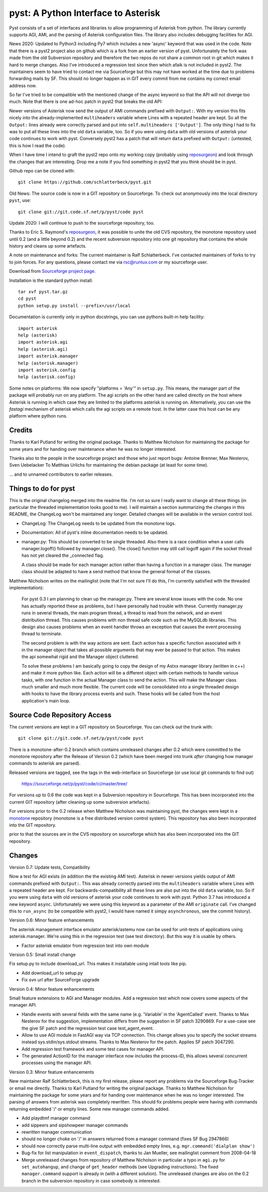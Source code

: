 pyst: A Python Interface to Asterisk
====================================

Pyst consists of a set of interfaces and libraries to allow programming of
Asterisk from python. The library currently supports AGI, AMI, and the parsing
of Asterisk configuration files. The library also includes debugging facilities
for AGI.

News 2020: Updated to Python3 including Py7 which includes a new 'async'
keyword that was used in the code. Note that there is a pyst2 project
also on github which is a fork from an earlier version of pyst.
Unfortunately the fork was made from the old Subversion repository and
therefore the two repos do not share a common root in git which makes it
hard to merge changes. Also I've introduced a regression test since then
which afaik is not included in pyst2. The maintainers seem to have tried
to contact me via Sourceforge but this may not have worked at the time
due to problems forwarding mails by SF. This should no longer happen as
in GIT every commit from me contains my correct email address now.

So far I've tried to be compatible with the mentioned change of the
async keyword so that the API will not diverge too much. Note that there
is one ad-hoc patch in pyst2 that breaks the old API:

Newer versions of Asterisk now send the output of AMI commands prefixed
with ``Output:``.  With my version this fits nicely into the
already-implemented ``multiheaders`` variable where Lines with a
repeated header are kept.  So all the ``Output:`` lines already were
correctly parsed and put into ``self.multiheaders ['Output']``. The only
thing I had to fix was to put all these lines into the old ``data``
variable, too. So if you were using ``data`` with old versions of
asterisk your code continues to work with pyst. Conversely pyst2 has a
patch that will return ``data`` prefixed with ``Output:`` (untested,
this is how I read the code).

When I have time I intend to graft the pyst2 repo onto my working copy
(probably using reposurgeon_) and look through the changes that are
interesting. Drop me a note if you find something in pyst2 that you
think should be in pyst.

Github repo can be cloned with::

 git clone https://github.com/schlatterbeck/pyst.git


Old News: The source code is now in a GIT repository on Sourceforge.
To check out anonymously into the local directory ``pyst``, use::

 git clone git://git.code.sf.net/p/pyst/code pyst

Update 2020: I will continue to push to the sourceforge repository, too.

Thanks to Eric S. Raymond's `reposurgeon`_, it was possible to unite the
old CVS repository, the monotone repository used until 0.2 (and a little
beyond 0.2) and the recent subversion repository into one git repository
that contains the whole history and cleans up some artefacts.

.. _reposurgeon: http://www.catb.org/esr/reposurgeon/

A note on maintenance and forks:
The current maintainer is Ralf Schlatterbeck. I've contacted maintainers
of forks to try to join forces. For any questions, please contact me via
rsc@runtux.com or my sourceforge user.

Download from `Sourceforge project page`_.

.. _`Sourceforge project page`: http://sourceforge.net/projects/pyst/

Installation is the standard python install::

 tar xvf pyst.tar.gz
 cd pyst
 python setup.py install --prefix=/usr/local

Documentation is currently only in python docstrings, you can use
pythons built-in help facility::

 import asterisk
 help (asterisk)
 import asterisk.agi
 help (asterisk.agi)
 import asterisk.manager
 help (asterisk.manager)
 import asterisk.config
 help (asterisk.config)

Some notes on platforms: We now specify "platforms = 'Any'" in
``setup.py``. This means, the manager part of the package will probably
run on any platform. The agi scripts on the other hand are called
directly on the host where Asterisk is running in which case they are
limited to the platforms asterisk is running on. Alternatively, you can
use the *fastagi* mechanism of asterisk which calls the agi scripts on a
remote host. In the latter case this host can be any platform where
python runs.

Credits
-------

Thanks to Karl Putland for writing the original package.
Thanks to Matthew Nicholson for maintaining the package for some years
and for handing over maintenance when he was no longer interested.

Thanks also to the people in the sourceforge project and those who just
report bugs:
Antoine Brenner,
Max Nesterov,
Sven Uebelacker
To Matthias Urlichs for maintaining the debian package (at least for
some time).

... and to unnamed contributors to earlier releases.

Things to do for pyst
---------------------

This is the original changelog merged into the readme file. I'm not so
sure I really want to change all these things (in particular the
threaded implementation looks good to me). I will maintain a section
summarizing the changes in this README, the ChangeLog won't be
maintained any longer. Detailed changes will be available in the version
control tool.

* ChangeLog:
  The ChangeLog needs to be updated from the monotone logs.

* Documentation:
  All of pyst's inline documentation needs to be updated.

* manager.py:
  This should be converted to be single threaded.  Also there is a race
  condition when a user calls manager.logoff() followed by
  manager.close().  The close() function may still call logoff again if
  the socket thread has not yet cleared the _connected flag.

  A class should be made for each manager action rather than having a
  function in a manager class.  The manager class should be adapted to
  have a send method that know the general format of the classes.

Matthew Nicholson writes on the mailinglist (note that I'm not sure I'll do
this, I'm currently satisfied with the threaded implementation):

    For pyst 0.3 I am planning to clean up the manager.py.  There are
    several know issues with the code.  No one has actually reported these
    as problems, but I have personally had trouble with these.  Currently
    manager.py runs in several threads, the main program thread, a thread to
    read from the network, and an event distribution thread.  This causes
    problems with non thread safe code such as the MySQLdb libraries.  This
    design also causes problems when an event handler throws an exception
    that causes the event processing thread to terminate.

    The second problem is with the way actions are sent.  Each action has a
    specific function associated with it in the manager object that takes
    all possible arguments that may ever be passed to that action.  This
    makes the api somewhat rigid and the Manager object cluttered.

    To solve these problems I am basically going to copy the design of my
    Astxx manager library (written in c++) and make it more python like.
    Each action will be a different object with certain methods to handle
    various tasks, with one function in the actual Manager class to send the
    action.  This will make the Manager class much smaller and much more
    flexible.  The current code will be consolidated into a single threaded
    design with hooks to have the library process events and such.  These
    hooks will be called from the host application's main loop.


Source Code Repository Access
-----------------------------

The current versions are kept in a GIT repository on Sourceforge.
You can check out the trunk with::

    git clone git://git.code.sf.net/p/pyst/code pyst

There is a monotone-after-0.2 branch which contains unreleased changes
after 0.2 which were committed to the monotone repository after the
Release of Version 0.2 (which have been merged into trunk *after*
changing how manager commands to asterisk are parsed).

Released versions are tagged, see the tags in the web-interface on
Sourceforge (or use local git commands to find out)

    https://sourceforge.net/p/pyst/code/ci/master/tree/

For versions up to 0.6 the code was kept in a Subversion repository in
Sourceforge. This has been incorporated into the current GIT repository
(after cleaning up some subversion artefacts).

For versions prior to the 0.2 release when Matthew Nicholson was
maintaining pyst, the changes were kept in a `monotone`_ repository
(monotone is a free distributed version control system). This repository
has also been incorporated into the GIT repository.

.. _`monotone`: http://monotone.ca/

prior to that the sources are in the CVS repository on sourceforge which
has also been incorporated into the GIT repository.


Changes
-------

Version 0.7: Update tests, Compatibility

Now a test for AGI exists (in addition the the existing AMI test).
Asterisk in newer versions yields output of AMI commands prefixed with
``Output:``. This was already correctly parsed into the ``multiheaders``
variable where Lines with a repeated header are kept. For
backwards-compatibility all these lines are also put into the old
``data`` variable, too. So if you were using ``data`` with old versions
of asterisk your code continues to work with pyst.
Python 3.7 has introduced a new keyword ``async``. Unfortunately we were
using this keyword as a parameter of the AMI ``originate`` call. I've
changed this to ``run_async`` (to be compatible with pyst2, I would have
named it simpy ``asynchronous``, see the commit history).

Version 0.6: Minor feature enhancements

The asterisk management interface emulator asterisk/astemu now can be
used for unit-tests of applications using asterisk.manager. We're using
this in the regression test (see test directory). But this way it is
usable by others.

- Factor asterisk emulator from regression test into own module

Version 0.5: Small install change

Fix setup.py to include download_url. This makes it installable using
intall tools like pip.

- Add download_url to setup.py
- Fix svn url after SourceForge upgrade

Version 0.4: Minor feature enhancements

Small feature extensions to AGI and Manager modules. Add a regression
test which now covers some aspects of the manager API.

- Handle events with several fields with the same name (e.g. 'Variable'
  in the 'AgentCalled' event. Thanks to Max Nesterov for the
  suggestion, implementation differs from the suggestion in SF patch
  3290869. For a use-case see the give SF patch and the regression test
  case test_agent_event.
- Allow to use AGI module in FastAGI way via TCP connection.
  This change allows you to specify the socket streams instead
  sys.stdin/sys.stdout streams. Thanks to Max Nesterov for the patch.
  Applies SF patch 3047290.
- Add regression test framework and some test cases for manager API.
- The generated ActionID for the manager interface now includes the
  process-ID, this allows several concurrent processes using the
  manager API.

Version 0.3: Minor feature enhancements

New maintainer Ralf Schlatterbeck, this is my first release, please
report any problems via the Sourceforge Bug-Tracker or email me
directly. Thanks to Karl Putland for writing the original package.
Thanks to Matthew Nicholson for maintaining the package for some years
and for handing over maintenance when he was no longer interested.
The parsing of answers from asterisk was completely rewritten. This
should fix problems people were having with commands returning embedded
'/' or empty lines. Some new manager commands added.

- Add playdtmf manager command
- add sippeers and sipshowpeer manager commands
- rewritten manager communication
- should no longer choke on '/' in answers returned from a manager
  command (fixes SF Bug 2947866)
- should now correctly parse multi-line output with embedded empty
  lines, e.g. ``mgr.command('dialplan show')``
- Bug-fix for list manipulation in ``event_dispatch``, thanks to Jan
  Mueller, see mailinglist comment from 2008-04-18
- Merge unreleased changes from repository of Matthew Nicholson
  in particular a typo in ``agi.py`` for ``set_autohangup``, and change
  of ``get_header`` methods (see Upgrading instructions). The fixed
  ``manager.command`` support is already in (with a different
  solution). The unreleased changes are also on the 0.2 branch in the
  subversion repository in case somebody is interested.


